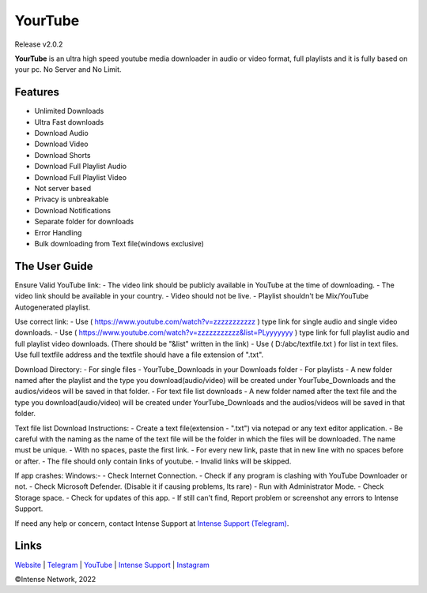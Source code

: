 
YourTube
======
Release v2.0.2

.. image:: resources/ytdlmain.png
  :width: 400
  :alt: YourTube header logo

.. image:: https://readthedocs.org/projects/yourtube/badge/?version=latest
    :target: https://yourtube.readthedocs.io/en/latest/?badge=latest
    :alt: Documentation Status

.. image:: https://readthedocs.org/projects/python-pytube/badge/?version=latest&style=flat-square
  :alt: Readthedocs

**YourTube** is an ultra high speed youtube media downloader in audio or video format, full playlists and it is fully based on your pc.
No Server and No Limit.

Features
--------

- Unlimited Downloads
- Ultra Fast downloads
- Download Audio
- Download Video
- Download Shorts
- Download Full Playlist Audio
- Download Full Playlist Video
- Not server based
- Privacy is unbreakable
- Download Notifications
- Separate folder for downloads
- Error Handling
- Bulk downloading from Text file(windows exclusive)



The User Guide
--------------

Ensure Valid YouTube link:
- The video link should be publicly available in YouTube at the time of downloading.
- The video link should be available in your country.
- Video should not be live.
- Playlist shouldn't be Mix/YouTube Autogenerated playlist.

Use correct link:
- Use ( https://www.youtube.com/watch?v=zzzzzzzzzzz ) type link for single audio and single video downloads.
- Use ( https://www.youtube.com/watch?v=zzzzzzzzzzz&list=PLyyyyyyy ) type link for full playlist audio and full playlist video downloads. (There should be "&list" written in the link)
- Use ( D:/abc/textfile.txt ) for list in text files. Use full textfile address and the textfile should have a file extension of ".txt".

Download Directory:
- For single files - YourTube_Downloads in your Downloads folder
- For playlists - A new folder named after the playlist and the type you download(audio/video) will be created under YourTube_Downloads and the audios/videos will be saved in that folder.
- For text file list downloads - A new folder named after the text file and the type you download(audio/video) will be created under YourTube_Downloads and the audios/videos will be saved in that folder.

Text file list Download Instructions:
- Create a text file(extension - ".txt") via notepad or any text editor application.
- Be careful with the naming as the name of the text file will be the folder in which the files will be downloaded. The name must be unique.
- With no spaces, paste the first link.
- For every new link, paste that in new line with no spaces before or after.
- The file should only contain links of youtube.
- Invalid links will be skipped.

If app crashes:
Windows:-
- Check Internet Connection.
- Check if any program is clashing with YouTube Downloader or not.
- Check Microsoft Defender. (Disable it if causing problems, Its rare)
- Run with Administrator Mode.
- Check Storage space.
- Check for updates of this app.
- If still can't find, Report problem or screenshot any errors to Intense Support.

If need any help or concern, contact Intense Support at `Intense Support (Telegram) <https://t.me/IntenseSupport>`_.


Links
--------------
`Website <https://sites.google.com/view/IntenseNetwork>`_
|
`Telegram <https://telegram.dog/s/IntenseNetwork>`_
|
`YouTube <http://youtube.com/@Intense_Network>`_
|
`Intense Support <https://t.me/IntenseSupport>`_
|
`Instagram <https://instagram.com/IntenseNetwork>`_



©Intense Network, 2022